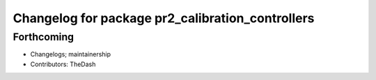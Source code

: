 ^^^^^^^^^^^^^^^^^^^^^^^^^^^^^^^^^^^^^^^^^^^^^^^^^
Changelog for package pr2_calibration_controllers
^^^^^^^^^^^^^^^^^^^^^^^^^^^^^^^^^^^^^^^^^^^^^^^^^

Forthcoming
-----------
* Changelogs; maintainership
* Contributors: TheDash
